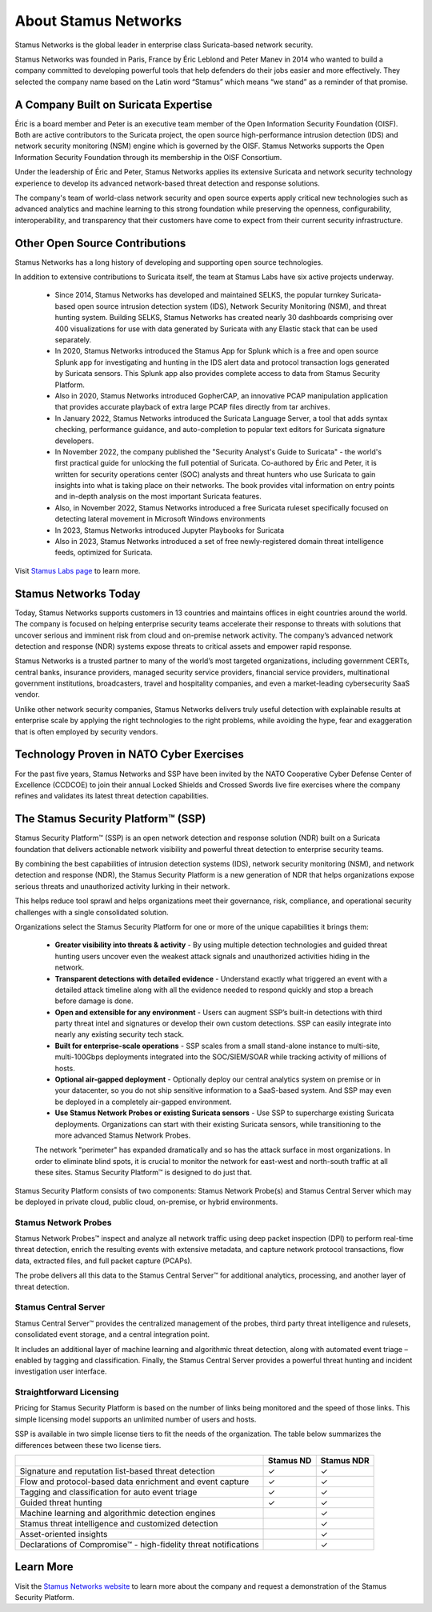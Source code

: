 About Stamus Networks
=====================

Stamus Networks is the global leader in enterprise class Suricata-based network security. 

Stamus Networks was founded in Paris, France by Éric Leblond and Peter Manev in 2014 who wanted to build a company committed to developing powerful tools that help defenders do their jobs easier and more effectively. They selected the company name based on the Latin word “Stamus” which means “we stand” as a reminder of that promise.

A Company Built on Suricata Expertise
-------------------------------------

Éric is a board member and Peter is an executive team member of the Open Information Security Foundation (OISF). Both are active contributors to the Suricata project, the open source high-performance intrusion detection (IDS) and network security monitoring (NSM) engine which is governed by the OISF. Stamus Networks supports the Open Information Security Foundation through its membership in the OISF Consortium. 

Under the leadership of Éric and Peter, Stamus Networks applies its extensive Suricata and network security technology experience to develop its advanced network-based threat detection and response solutions. 

The company's team of world-class network security and open source experts apply critical new technologies such as advanced analytics and machine learning to this strong foundation while preserving the openness, configurability, interoperability, and transparency that their customers have come to expect from their current security infrastructure.

Other Open Source Contributions
-------------------------------

Stamus Networks has a long history of developing and supporting open source technologies. 

In addition to extensive contributions to Suricata itself, the team at Stamus Labs have six active projects underway.

 - Since 2014, Stamus Networks has developed and maintained SELKS, the popular turnkey Suricata-based open source intrusion detection system (IDS), Network Security Monitoring (NSM), and threat hunting system. Building SELKS, Stamus Networks has created nearly 30 dashboards comprising over 400 visualizations for use with data generated by Suricata with any Elastic stack that can be used separately.
 - In 2020, Stamus Networks introduced the Stamus App for Splunk which is a free and open source Splunk app for investigating and hunting in the IDS alert data and protocol transaction logs generated by Suricata sensors. This Splunk app also provides complete access to data from Stamus Security Platform.
 - Also in 2020, Stamus Networks introduced GopherCAP, an innovative PCAP manipulation application that provides accurate playback of extra large PCAP files directly from tar archives.
 - In January 2022, Stamus Networks introduced the Suricata Language Server, a tool that adds syntax checking, performance guidance, and auto-completion to popular text editors for Suricata signature developers. 
 - In November 2022, the company published the "Security Analyst's Guide to Suricata" - the world's first practical guide for unlocking the full potential of Suricata. Co-authored by Éric and Peter, it is written for security operations center (SOC) analysts and threat hunters who use Suricata to gain insights into what is taking place on their networks. The book provides vital information on entry points and in-depth analysis on the most important Suricata features.
 - Also, in November 2022, Stamus Networks introduced a free Suricata ruleset specifically focused on detecting lateral movement in Microsoft Windows environments
 - In 2023, Stamus Networks introduced Jupyter Playbooks for Suricata
 - Also in 2023, Stamus Networks introduced a set of free newly-registered domain threat intelligence feeds, optimized for Suricata.

Visit `Stamus Labs page <https://www.stamus-networks.com/stamus-labs>`_ to learn more.

Stamus Networks Today
---------------------

Today, Stamus Networks supports customers in 13 countries and maintains offices in eight countries around the world. The company is focused on helping enterprise security teams accelerate their response to threats with solutions that uncover serious and imminent risk from cloud and on-premise network activity. The company’s advanced network detection and response (NDR) systems expose threats to critical assets and empower rapid response.

Stamus Networks is a trusted partner to many of the world’s most targeted organizations, including government CERTs, central banks, insurance providers, managed security service providers, financial service providers, multinational government institutions, broadcasters, travel and hospitality companies, and even a market-leading cybersecurity SaaS vendor.

Unlike other network security companies, Stamus Networks delivers truly useful detection with explainable results at enterprise scale by applying the right technologies to the right problems, while avoiding the hype, fear and exaggeration that is often employed by security vendors.

Technology Proven in NATO Cyber Exercises
-----------------------------------------

For the past five years, Stamus Networks and SSP have been invited by the NATO Cooperative Cyber Defense Center of Excellence (CCDCOE) to join their annual Locked Shields and Crossed Swords live fire exercises where the company refines and validates its latest threat detection capabilities. 

The Stamus Security Platform™ (SSP) 
-----------------------------------
Stamus Security Platform™ (SSP) is an open network detection and response solution (NDR) built on a Suricata foundation that delivers actionable network visibility and powerful threat detection to enterprise security teams.

By combining the best capabilities of intrusion detection systems (IDS), network security monitoring (NSM), and network detection and response (NDR), the Stamus Security Platform is a new generation of NDR that helps organizations expose serious threats and unauthorized activity lurking in their network.

This helps reduce tool sprawl and helps organizations meet their governance, risk, compliance, and operational security challenges with a single consolidated solution.


.. image:: img/sn-3-to-1-without-negatives.png


Organizations select the Stamus Security Platform for one or more of the unique capabilities it brings them: 

 - **Greater visibility into threats & activity** - By using multiple detection technologies and guided threat hunting users uncover even the weakest attack signals and unauthorized activities hiding in the network.
 - **Transparent detections with detailed evidence** - Understand exactly what triggered an event with a detailed attack timeline along with all the evidence needed to respond quickly and stop a breach before damage is done.
 - **Open and extensible for any environment** - Users can augment SSP’s built-in detections with third party threat intel and signatures or develop their own custom detections. SSP can easily integrate into nearly any existing security tech stack.
 - **Built for enterprise-scale operations** - SSP scales from a small stand-alone instance to multi-site, multi-100Gbps deployments integrated into the SOC/SIEM/SOAR while tracking activity of millions of hosts.
 - **Optional air-gapped deployment** - Optionally deploy our central analytics system on premise or in your datacenter, so you do not ship sensitive information to a SaaS-based system. And SSP may even be deployed in a completely air-gapped environment.
 - **Use Stamus Network Probes or existing Suricata sensors** - Use SSP to supercharge existing Suricata deployments.  Organizations can start with their existing Suricata sensors, while transitioning to the more advanced Stamus Network Probes.

 The network "perimeter" has expanded dramatically and so has the attack surface in most organizations. In order to eliminate blind spots, it is crucial to monitor the network for east-west and north-south traffic at all these sites. Stamus Security Platform™ is designed to do just that.

Stamus Security Platform consists of two components: Stamus Network Probe(s) and Stamus Central Server which may be deployed in private cloud, public cloud, on-premise, or hybrid environments.

.. image:: img/sn-network-diagram.png

Stamus Network Probes
~~~~~~~~~~~~~~~~~~~~~

Stamus Network Probes™ inspect and analyze all network traffic using deep packet inspection (DPI) to perform real-time threat detection, enrich the resulting events with extensive metadata, and capture network protocol transactions, flow data, extracted files, and full packet capture (PCAPs).

The probe delivers all this data to the Stamus Central Server™ for additional analytics, processing, and another layer of threat detection.

Stamus Central Server
~~~~~~~~~~~~~~~~~~~~~

Stamus Central Server™ provides the centralized management of the probes, third party threat intelligence and rulesets, consolidated event storage, and a central integration point.

It includes an additional layer of machine learning and algorithmic threat detection, along with automated event triage – enabled by tagging and classification. Finally, the Stamus Central Server provides a powerful threat hunting and incident investigation user interface.

Straightforward Licensing
~~~~~~~~~~~~~~~~~~~~~~~~~

Pricing for Stamus Security Platform is based on the number of links being monitored and the speed of those links. This simple licensing model supports an unlimited number of users and hosts.

SSP is available in two simple license tiers to fit the needs of the organization. The table below summarizes the differences between these two license tiers.



+------------------------------------------------------------------+-----------+------------+
|                                                                  | Stamus ND | Stamus NDR |
+==================================================================+===========+============+
| Signature and reputation list-based threat detection             | ✓         | ✓          |
+------------------------------------------------------------------+-----------+------------+
| Flow and protocol-based data enrichment and event capture        | ✓         | ✓          |
+------------------------------------------------------------------+-----------+------------+
| Tagging and classification for auto event triage                 | ✓         | ✓          |
+------------------------------------------------------------------+-----------+------------+
| Guided threat hunting                                            | ✓         | ✓          |
+------------------------------------------------------------------+-----------+------------+
| Machine learning and algorithmic detection engines               |           | ✓          |
+------------------------------------------------------------------+-----------+------------+
| Stamus threat intelligence and customized detection              |           | ✓          |
+------------------------------------------------------------------+-----------+------------+
| Asset-oriented insights                                          |           | ✓          |
+------------------------------------------------------------------+-----------+------------+
| Declarations of Compromise™ - high-fidelity threat notifications |           | ✓          |
+------------------------------------------------------------------+-----------+------------+

Learn More
----------

Visit the `Stamus Networks website <https://www.stamus-networks.com/>`_ to learn more about the company and request a demonstration of the Stamus Security Platform. 



